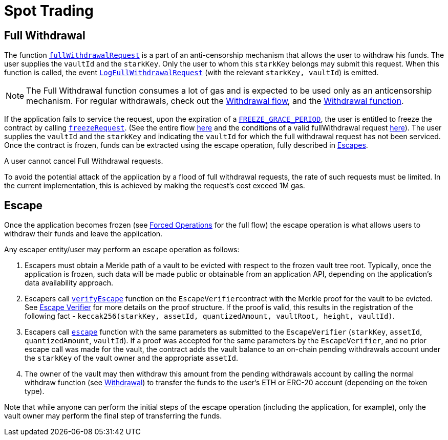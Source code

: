 [id="spot_trading"]
= Spot Trading
:imagesdir: images

[id="full_withdrawal"]
== Full Withdrawal

The function https://github.com/starkware-libs/starkex-contracts/blob/e42fedeb2d6a262edc7ed5086e4cecddc2df087e/scalable-dex/contracts/src/starkex/interactions/FullWithdrawals.sol#L46[`fullWithdrawalRequest`] is a part of an anti-censorship mechanism that allows the user to withdraw his funds. The user supplies the `vaultId` and the `starkKey`. Only the user to whom this `starkKey` belongs may submit this request. When this function is called, the event https://github.com/starkware-libs/starkex-contracts/blob/e42fedeb2d6a262edc7ed5086e4cecddc2df087e/scalable-dex/contracts/src/starkex/interactions/FullWithdrawals.sol#L44[`LogFullWithdrawalRequest`] (with the relevant `starkKey, vaultId`) is emitted.

[NOTE]
====
The Full Withdrawal function consumes a lot of gas and is expected to be used only as an anticensorship mechanism. For regular withdrawals, check out the  xref:README-withdrawal.adoc[Withdrawal flow], and the xref:public-interactions.adoc#withdrawal[Withdrawal function].
====

If the application fails to service the request, upon the expiration of a https://github.com/starkware-libs/starkex-contracts/blob/e42fedeb2d6a262edc7ed5086e4cecddc2df087e/scalable-dex/contracts/src/libraries/LibConstants.sol#L16[`FREEZE_GRACE_PERIOD`], the user is entitled to freeze the contract by calling https://github.com/starkware-libs/starkex-contracts/blob/e42fedeb2d6a262edc7ed5086e4cecddc2df087e/scalable-dex/contracts/src/starkex/interactions/FullWithdrawals.sol#L58[`freezeRequest`]. (See the entire flow xref:README-forced-operations.adoc[here] and the conditions of a valid fullWithdrawal request xref:in-spot-trading.adoc[here]). The user supplies the `vaultId` and the `starkKey` and indicating the `vaultId` for which the full withdrawal request has not been serviced. Once the contract is frozen, funds can be extracted using the escape operation, fully described in xref:in-spot-trading.adoc#escape[Escapes].

A user cannot cancel Full Withdrawal requests.

To avoid the potential attack of the application by a flood of full withdrawal requests, the rate of such requests must be limited. In the current implementation, this is achieved by making the request's cost exceed 1M gas.

[id="escape"]
== Escape

Once the application becomes frozen (see xref:README-forced-operations.adoc[Forced Operations] for the full flow) the escape operation is what allows users to withdraw their funds and leave the application.

Any escaper entity/user may perform an escape operation as follows:

. Escapers must obtain a Merkle path of a vault to be evicted with respect to the frozen vault tree root. Typically, once the application is frozen, such data will be made public or obtainable from an application API, depending on the application's data availability approach.&#x20;
. Escapers call https://github.com/starkware-libs/starkex-contracts/blob/e42fedeb2d6a262edc7ed5086e4cecddc2df087e/scalable-dex/contracts/src/starkex/components/EscapeVerifier.sol#L105[`verifyEscape`] function on the ``EscapeVerifier``contract with the Merkle proof for the vault to be evicted. See  xref:fact-registry.adoc#escape-verifier[Escape Verifier] for more details on the proof structure. If the proof is valid, this results in the registration of the following fact - `keccak256(starkKey, assetId, quantizedAmount, vaultRoot, height, vaultId)`.
. Escapers call https://github.com/starkware-libs/starkex-contracts/blob/e42fedeb2d6a262edc7ed5086e4cecddc2df087e/scalable-dex/contracts/src/starkex/components/Escapes.sol#L34[`escape`] function with the same parameters as submitted to the `EscapeVerifier` (`starkKey`, `assetId`, `quantizedAmount`, `vaultId`). If a proof was accepted for the same parameters by the `EscapeVerifier`, and no prior escape call was made for the vault, the contract adds the vault balance to an on-chain pending withdrawals account under the `starkKey` of the vault owner and the appropriate `assetId`.
. The owner of the vault may then withdraw this amount from the pending withdrawals account by calling the normal withdraw function (see xref:README-withdrawal.adoc[Withdrawal]) to transfer the funds to the user's ETH or ERC-20 account (depending on the token type).

Note that while anyone can perform the initial steps of the escape operation (including the application, for example), only the vault owner may perform the final step of transferring the funds.
